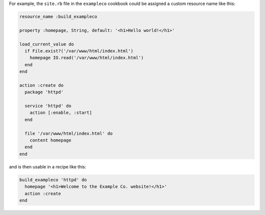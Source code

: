 .. The contents of this file are included in multiple topics.
.. This file should not be changed in a way that hinders its ability to appear in multiple documentation sets.


For example, the ``site.rb`` file in the ``exampleco`` cookbook could be assigned a custom resource name like this:

.. code-block:: ruby

   resource_name :build_exampleco

   property :homepage, String, default: '<h1>Hello world!</h1>'

   load_current_value do
     if File.exist?('/var/www/html/index.html')
       homepage IO.read('/var/www/html/index.html')
     end
   end

   action :create do
     package 'httpd'

     service 'httpd' do
       action [:enable, :start]
     end

     file '/var/www/html/index.html' do
       content homepage
     end
   end

and is then usable in a recipe like this:

.. code-block:: ruby

   build_exampleco 'httpd' do
     homepage '<h1>Welcome to the Example Co. website!</h1>'
     action :create
   end
